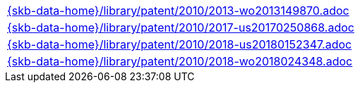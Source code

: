 //
// ============LICENSE_START=======================================================
//  Copyright (C) 2018 Sven van der Meer. All rights reserved.
// ================================================================================
// This file is licensed under the CREATIVE COMMONS ATTRIBUTION 4.0 INTERNATIONAL LICENSE
// Full license text at https://creativecommons.org/licenses/by/4.0/legalcode
// 
// SPDX-License-Identifier: CC-BY-4.0
// ============LICENSE_END=========================================================
//
// @author Sven van der Meer (vdmeer.sven@mykolab.com)
//

[cols="a", grid=rows, frame=none, %autowidth.stretch]
|===
|include::{skb-data-home}/library/patent/2010/2013-wo2013149870.adoc[]
|include::{skb-data-home}/library/patent/2010/2017-us20170250868.adoc[]
|include::{skb-data-home}/library/patent/2010/2018-us20180152347.adoc[]
|include::{skb-data-home}/library/patent/2010/2018-wo2018024348.adoc[]
|===

